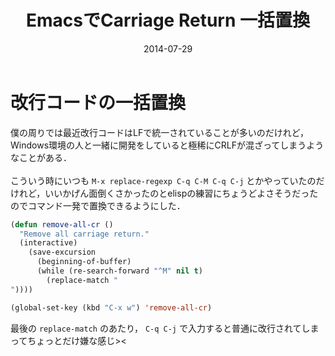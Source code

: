 #+TITLE: EmacsでCarriage Return 一括置換
#+DATE: 2014-07-29
#+TAGS: emacs lisp
#+LAYOUT: post

* 改行コードの一括置換

僕の周りでは最近改行コードはLFで統一されていることが多いのだけれど，Windows環境の人と一緒に開発をしていると極稀にCRLFが混ざってしまうようなことがある．\\
\\
こういう時にいつも =M-x replace-regexp C-q C-M C-q C-j= とかやっていたのだけれど，いいかげん面倒くさかったのとelispの練習にちょうどよさそうだったのでコマンド一発で置換できるようにした．\\

#+BEGIN_SRC emacs-lisp
(defun remove-all-cr ()
  "Remove all carriage return."
  (interactive)
    (save-excursion
      (beginning-of-buffer)
      (while (re-search-forward "^M" nil t)
        (replace-match "
"))))

(global-set-key (kbd "C-x w") 'remove-all-cr)
#+END_SRC

最後の =replace-match= のあたり， =C-q C-j= で入力すると普通に改行されてしまってちょっとだけ嫌な感じ><
